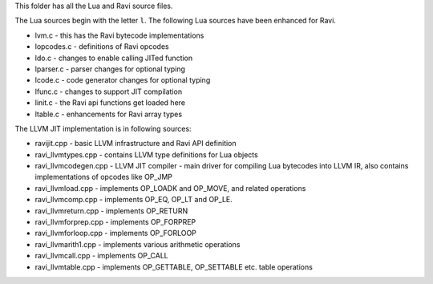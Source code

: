 This folder has all the Lua and Ravi source files.

The Lua sources begin with the letter ``l``.
The following Lua sources have been enhanced for Ravi.

* lvm.c - this has the Ravi bytecode implementations
* lopcodes.c - definitions of Ravi opcodes
* ldo.c - changes to enable calling JITed function
* lparser.c - parser changes for optional typing
* lcode.c - code generator changes for optional typing
* lfunc.c - changes to support JIT compilation
* linit.c - the Ravi api functions get loaded here
* ltable.c - enhancements for Ravi array types

The LLVM JIT implementation is in following sources:

* ravijit.cpp - basic LLVM infrastructure and Ravi API definition
* ravi_llvmtypes.cpp - contains LLVM type definitions for Lua objects 
* ravi_llvmcodegen.cpp - LLVM JIT compiler - main driver for compiling Lua bytecodes into LLVM IR, also contains implementations of opcodes like OP_JMP
* ravi_llvmload.cpp - implements OP_LOADK and OP_MOVE, and related operations
* ravi_llvmcomp.cpp - implements OP_EQ, OP_LT and OP_LE.
* ravi_llvmreturn.cpp - implements OP_RETURN
* ravi_llvmforprep.cpp - implements OP_FORPREP
* ravi_llvmforloop.cpp - implements OP_FORLOOP
* ravi_llvmarith1.cpp - implements various arithmetic operations
* ravi_llvmcall.cpp - implements OP_CALL
* ravi_llvmtable.cpp - implements OP_GETTABLE, OP_SETTABLE etc. table operations